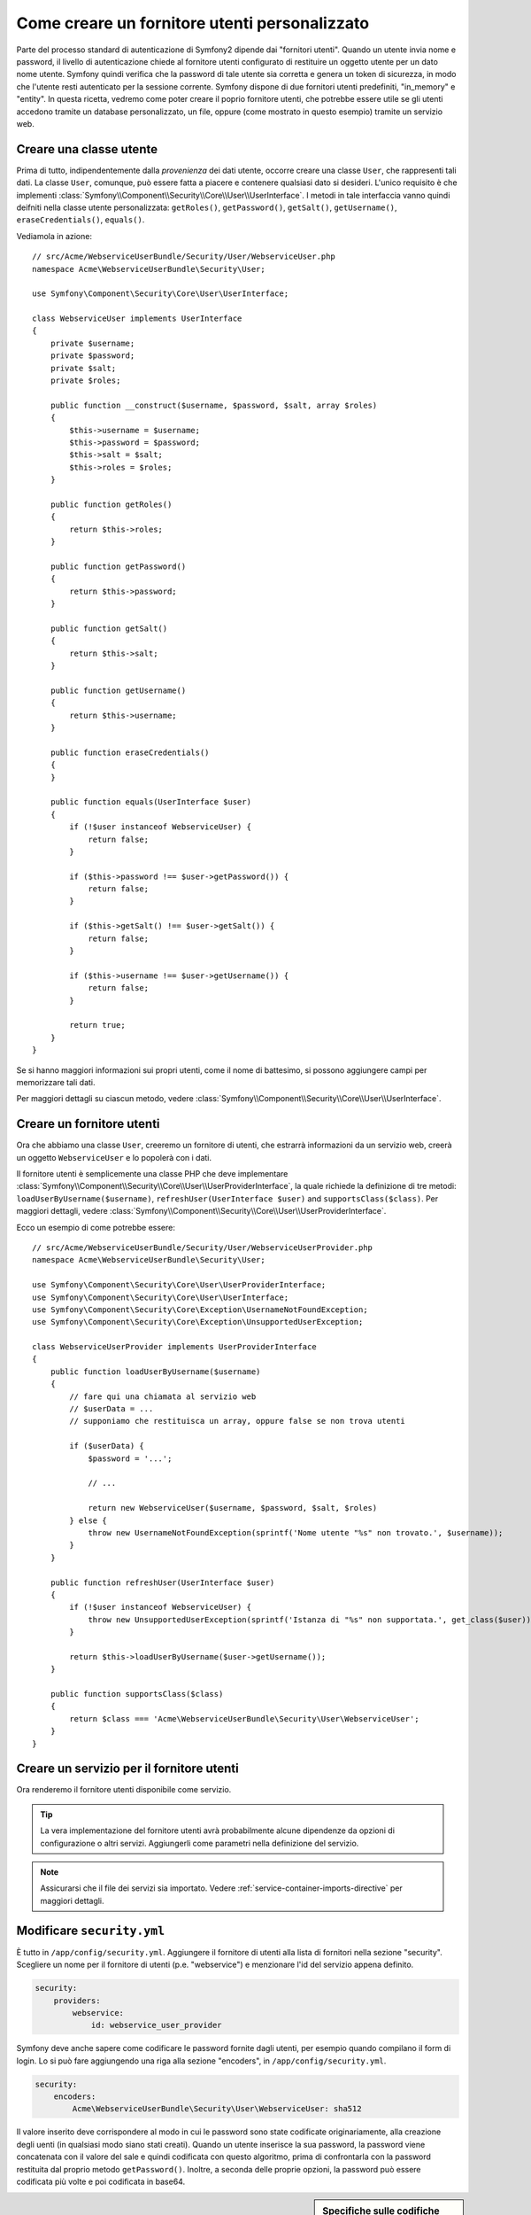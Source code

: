 .. index::
   single: Sicurezza; Fornitore utenti

Come creare un fornitore utenti personalizzato
==============================================

Parte del processo standard di autenticazione di Symfony2 dipende dai "fornitori utenti".
Quando un utente invia nome e password, il livello di autenticazione chiede al fornitore
utenti configurato di restituire un oggetto utente per un dato nome utente.
Symfony quindi verifica che la password di tale utente sia corretta e genera
un token di sicurezza, in modo che l'utente resti autenticato per la sessione corrente.
Symfony dispone di due fornitori utenti predefiniti, "in_memory" e "entity".
In questa ricetta, vedremo come poter creare il poprio fornitore utenti, che potrebbe
essere utile se gli utenti accedono tramite un database personalizzato, un file, oppure
(come mostrato in questo esempio) tramite un servizio web.

Creare una classe utente
------------------------

Prima di tutto, indipendentemente dalla *provenienza* dei dati utente, occorre creare
una classe ``User``, che rappresenti tali dati. La classe ``User``, comunque, può
essere fatta a piacere e contenere qualsiasi dato si desideri. L'unico requisito è che
implementi :class:`Symfony\\Component\\Security\\Core\\User\\UserInterface`.
I metodi in tale interfaccia vanno quindi deifniti nella classe utente personalizzata:
``getRoles()``, ``getPassword()``, ``getSalt()``, ``getUsername()``,
``eraseCredentials()``, ``equals()``.

Vediamola in azione::

    // src/Acme/WebserviceUserBundle/Security/User/WebserviceUser.php
    namespace Acme\WebserviceUserBundle\Security\User;

    use Symfony\Component\Security\Core\User\UserInterface;

    class WebserviceUser implements UserInterface
    {
        private $username;
        private $password;
        private $salt;
        private $roles;

        public function __construct($username, $password, $salt, array $roles)
        {
            $this->username = $username;
            $this->password = $password;
            $this->salt = $salt;
            $this->roles = $roles;
        }

        public function getRoles()
        {
            return $this->roles;
        }

        public function getPassword()
        {
            return $this->password;
        }

        public function getSalt()
        {
            return $this->salt;
        }

        public function getUsername()
        {
            return $this->username;
        }   

        public function eraseCredentials()
        {
        }

        public function equals(UserInterface $user)
        {
            if (!$user instanceof WebserviceUser) {
                return false;
            }

            if ($this->password !== $user->getPassword()) {
                return false;
            }

            if ($this->getSalt() !== $user->getSalt()) {
                return false;
            }

            if ($this->username !== $user->getUsername()) {
                return false;
            }

            return true;
        }
    }

Se si hanno maggiori informazioni sui propri utenti, come il nome di battesimo, si
possono aggiungere campi per memorizzare tali dati.

Per maggiori dettagli su ciascun metodo, vedere :class:`Symfony\\Component\\Security\\Core\\User\\UserInterface`.

Creare un fornitore utenti
--------------------------

Ora che abbiamo una classe ``User``, creeremo un fornitore di utenti, che estrarrà
informazioni da un servizio web, creerà un oggetto ``WebserviceUser`` e lo
popolerà con i dati.

Il fornitore utenti è semplicemente una classe PHP che deve implementare
:class:`Symfony\\Component\\Security\\Core\\User\\UserProviderInterface`, 
la quale richiede la definizione di tre metodi: ``loadUserByUsername($username)``,
``refreshUser(UserInterface $user)`` and ``supportsClass($class)``. Per maggiori
dettagli, vedere :class:`Symfony\\Component\\Security\\Core\\User\\UserProviderInterface`.

Ecco un esempio di come potrebbe essere::

    // src/Acme/WebserviceUserBundle/Security/User/WebserviceUserProvider.php
    namespace Acme\WebserviceUserBundle\Security\User;

    use Symfony\Component\Security\Core\User\UserProviderInterface;
    use Symfony\Component\Security\Core\User\UserInterface;
    use Symfony\Component\Security\Core\Exception\UsernameNotFoundException;
    use Symfony\Component\Security\Core\Exception\UnsupportedUserException;

    class WebserviceUserProvider implements UserProviderInterface
    {
        public function loadUserByUsername($username)
        {
            // fare qui una chiamata al servizio web
            // $userData = ...
            // supponiamo che restituisca un array, oppure false se non trova utenti

            if ($userData) {
                $password = '...';

                // ...

                return new WebserviceUser($username, $password, $salt, $roles)
            } else {
                throw new UsernameNotFoundException(sprintf('Nome utente "%s" non trovato.', $username));
            }
        }

        public function refreshUser(UserInterface $user)
        {
            if (!$user instanceof WebserviceUser) {
                throw new UnsupportedUserException(sprintf('Istanza di "%s" non supportata.', get_class($user)));
            }

            return $this->loadUserByUsername($user->getUsername());
        }

        public function supportsClass($class)
        {
            return $class === 'Acme\WebserviceUserBundle\Security\User\WebserviceUser';
        }
    }

Creare un servizio per il fornitore utenti
------------------------------------------

Ora renderemo il fornitore utenti disponibile come servizio.

.. configuration-block::

    .. code-block:: yaml

        # src/Acme/WebserviceUserBundle/Resources/config/services.yml
        parameters:
            webservice_user_provider.class: Acme\WebserviceUserBundle\Security\User\WebserviceUserProvider
            
        services:
            webservice_user_provider:
                class: %webservice_user_provider.class%
    
    .. code-block:: xml

        <!-- src/Acme/WebserviceUserBundle/Resources/config/services.xml -->
        <parameters>
            <parameter key="webservice_user_provider.class">Acme\WebserviceUserBundle\Security\User\WebserviceUserProvider</parameter>
        </parameters>
 
        <services>
            <service id="webservice_user_provider" class="%webservice_user_provider.class%"></service>
        </services>
        
    .. code-block:: php
    
        // src/Acme/WebserviceUserBundle/Resources/config/services.php
        use Symfony\Component\DependencyInjection\Definition;
        
        $container->setParameter('webservice_user_provider.class', 'Acme\WebserviceUserBundle\Security\User\WebserviceUserProvider');
        
        $container->setDefinition('webservice_user_provider', new Definition('%webservice_user_provider.class%');

.. tip::

    La vera implementazione del fornitore utenti avrà probabilmente alcune
    dipendenze da opzioni di configurazione o altri servizi. Aggiungerli come
    parametri nella definizione del servizio.

.. note::

    Assicurarsi che il file dei servizi sia importato. Vedere :ref:`service-container-imports-directive`
    per maggiori dettagli.

Modificare ``security.yml``
---------------------------

È tutto in ``/app/config/security.yml``. Aggiungere il fornitore di utenti alla
lista di fornitori nella sezione "security". Scegliere un nome per il fornitore di utenti
(p.e. "webservice") e menzionare l'id del servizio appena definito.

.. code-block:: yaml

    security:
        providers:
            webservice:
                id: webservice_user_provider

Symfony deve anche sapere come codificare le password fornite dagli utenti, per esempio
quando compilano il form di login. Lo si può fare aggiungendo una riga alla sezione
"encoders", in ``/app/config/security.yml``. 

.. code-block:: yaml

    security:
        encoders:
            Acme\WebserviceUserBundle\Security\User\WebserviceUser: sha512

Il valore inserito deve corrispondere al modo in cui le password sono state codificate
originariamente, alla creazione degli uenti (in qualsiasi modo siano stati creati).
Quando un utente inserisce la sua password, la password viene concatenata con il valore
del sale e quindi codificata con questo algoritmo, prima di confrontarla con la password
restituita dal proprio metodo ``getPassword()``. Inoltre, a seconda delle proprie opzioni,
la password può essere codificata più volte e poi codificata in base64.

.. sidebar:: Specifiche sulle codifiche delle password

    Symfony usa un metodo specifico per concatenare il sale e codificare la password,
    prima di confrontarla con la password memorizzata. Se ``getSalt()`` non restituisce
    nulla, la password inserita è semplicemente codificata con l'algoritmo specificato
    in ``security.yml``. Se invece il sale *è* fornito, il seguente valore viene creato e
    *poi* codificato tramite l'algoritmo:
    
        ``$password.'{'.$salt.'}';``

    Se gli utenti esterni hanno password con sali diversi, occorre un po' di lavoro in
    più per far sì che Symfony possa codificare correttamente la password.
    Questo va oltre lo scopo di questa ricetta, possiamo accennare che includerebbe la
    creazione di una sotto-classe di ``MessageDigestPasswordEncoder`` e la sovrascrittura
    del metodo ``mergePasswordAndSalt``.

    Inoltre, per impostazione predefinita, l'hash è codificato più volte e poi codificato 
    in base64. Per i dettagli, si veda `MessageDigestPasswordEncoder`_.
    Se lo si vuole evitare, configurarlo in ``security.yml``:
    
    .. code-block:: yaml
    
        security:
            encoders:
                Acme\WebserviceUserBundle\Security\User\WebserviceUser:
                    algorithm: sha512
                    encode_as_base64: false
                    iterations: 1

.. _MessageDigestPasswordEncoder: https://github.com/symfony/symfony/blob/master/src/Symfony/Component/Security/Core/Encoder/MessageDigestPasswordEncoder.php